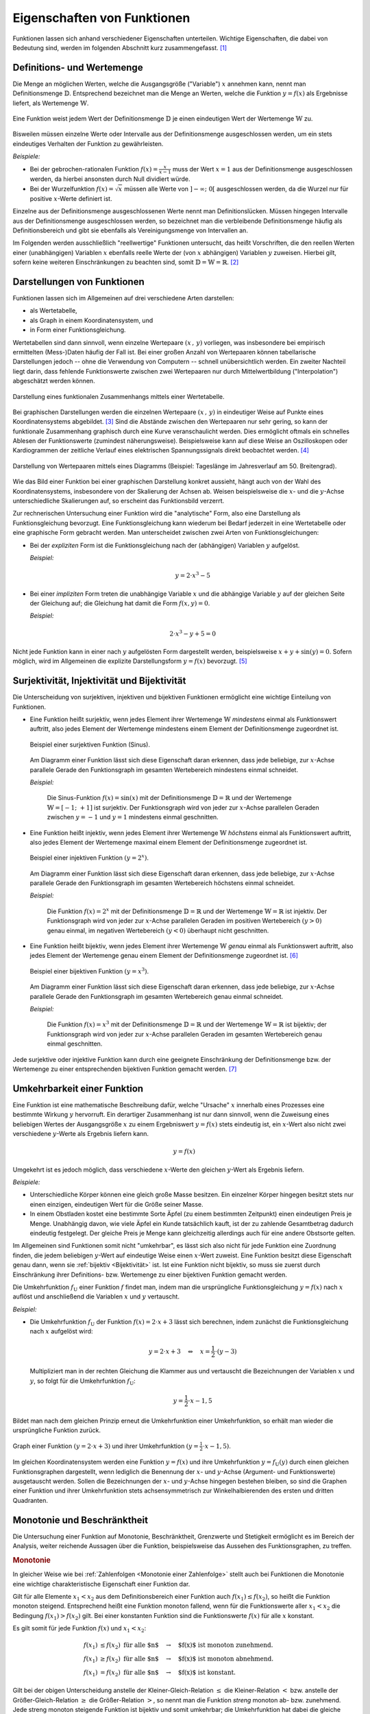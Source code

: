 .. _Eigenschaften von Funktionen:

Eigenschaften von Funktionen
============================

Funktionen lassen sich anhand verschiedener Eigenschaften unterteilen. Wichtige
Eigenschaften, die dabei von Bedeutung sind, werden im folgenden Abschnitt kurz
zusammengefasst. [#]_


.. index:: Definitionsmenge, Wertemenge
.. _Definitions- und Wertemenge:

Definitions- und Wertemenge
---------------------------

Die Menge an möglichen Werten, welche die Ausgangsgröße ("Variable") :math:`x`
annehmen kann, nennt man Definitionsmenge :math:`\mathbb{D}`. Entsprechend
bezeichnet man die Menge an Werten, welche die Funktion :math:`y = f(x)` als
Ergebnisse liefert, als Wertemenge :math:`\mathbb{W}`.

.. figure:: ../pics/analysis/definitionsmenge-wertemenge.png
    :width: 50%
    :align: center
    :name: fig-definitionsmenge-wertemenge
    :alt:  fig-definitionsmenge-wertemenge

    Eine Funktion weist jedem Wert der Definitionsmenge :math:`\mathbb{D}`
    je einen eindeutigen Wert der Wertemenge :math:`\mathbb{W}` zu.

    .. only:: html

        :download:`SVG: Definitionsmenge und Wertemenge
        <../pics/analysis/definitionsmenge-wertemenge.svg>`

.. index:: Definitionslücke

Bisweilen müssen einzelne Werte oder Intervalle aus der Definitionsmenge
ausgeschlossen werden, um ein stets eindeutiges Verhalten der Funktion zu
gewährleisten.

*Beispiele:*

* Bei der gebrochen-rationalen Funktion :math:`f(x) = \frac{x}{x-1}`
  muss der Wert :math:`x=1` aus der Definitionsmenge ausgeschlossen werden, da
  hierbei ansonsten durch Null dividiert würde.

* Bei der Wurzelfunktion :math:`f(x) = \sqrt{x}` müssen alle Werte von
  :math:`]-\infty ;\;  0[` ausgeschlossen werden, da die Wurzel nur für
  positive :math:`x`-Werte definiert ist.

.. Definitionslücken, insbesondere bei gebrochen-rationalen Funktionen

Einzelne aus der Definitionsmenge ausgeschlossenen Werte nennt man
Definitionslücken. Müssen hingegen Intervalle aus der Definitionsmenge
ausgeschlossen werden, so bezeichnet man die verbleibende Definitionsmenge
häufig als Definitionsbereich und gibt sie ebenfalls als Vereinigungsmenge von
Intervallen an.

Im Folgenden werden ausschließlich "reellwertige" Funktionen untersucht, das
heißt Vorschriften, die den reellen Werten einer (unabhängigen) Variablen
:math:`x` ebenfalls reelle Werte der (von :math:`x` abhängigen) Variablen
:math:`y` zuweisen. Hierbei gilt, sofern keine weiteren Einschränkungen zu
beachten sind, somit :math:`\mathbb{D} = \mathbb{W} = \mathbb{R}`. [#]_


.. _Graph:
.. _Interpolation:
.. _Funktionsgraph:
.. _Darstellungen von Funktionen:

Darstellungen von Funktionen
----------------------------

Funktionen lassen sich im Allgemeinen auf drei verschiedene Arten darstellen:

* als Wertetabelle,
* als Graph in einem Koordinatensystem, und
* in Form einer Funktionsgleichung.

Wertetabellen sind dann sinnvoll, wenn einzelne Wertepaare :math:`(x \,,\, y)`
vorliegen, was insbesondere bei empirisch ermittelten (Mess-)Daten häufig der
Fall ist. Bei einer großen Anzahl von Wertepaaren können tabellarische
Darstellungen jedoch -- ohne die Verwendung von Computern -- schnell
unübersichtlich werden. Ein zweiter Nachteil liegt darin, dass fehlende
Funktionswerte zwischen zwei Wertepaaren nur durch Mittelwertbildung
("Interpolation") abgeschätzt werden können.

.. Hinweis Interpolation und Arithmetische Folgen

.. figure:: ../pics/analysis/darstellung-wertetabelle.png
    :width: 80%
    :align: center
    :name: fig-darstellung-wertetabelle
    :alt:  fig-darstellung-wertetabelle

    Darstellung eines funktionalen Zusammenhangs mittels einer Wertetabelle.

    .. only:: html

        :download:`SVG: Wertetabelle
        <../pics/analysis/darstellung-wertetabelle.svg>`

Bei graphischen Darstellungen werden die einzelnen Wertepaare :math:`(x \,,\,
y)` in eindeutiger Weise auf Punkte eines Koordinatensystems abgebildet. [#]_
Sind die Abstände zwischen den Wertepaaren nur sehr gering, so kann der
funktionale Zusammenhang graphisch durch eine Kurve veranschaulicht werden. Dies
ermöglicht oftmals ein schnelles Ablesen der Funktionswerte (zumindest
näherungsweise). Beispielsweise kann auf diese Weise an Oszilloskopen oder
Kardiogrammen der zeitliche Verlauf eines elektrischen Spannungssignals direkt
beobachtet werden. [#]_

.. figure:: ../pics/analysis/darstellung-funktionsgraph.png
    :width: 60%
    :align: center
    :name: fig-darstellung-diagramm
    :alt:  fig-darstellung-diagramm

    Darstellung von Wertepaaren mittels eines Diagramms (Beispiel: Tageslänge im
    Jahresverlauf am 50. Breitengrad).


    .. only:: html

        :download:`SVG: Wertepaare als Diagramm
        <../pics/analysis/darstellung-funktionsgraph.svg>`

Wie das Bild einer Funktion bei einer graphischen Darstellung konkret aussieht,
hängt auch von der Wahl des Koordinatensystems, insbesondere von der Skalierung
der Achsen ab. Weisen beispielsweise die :math:`x`- und die :math:`y`-Achse
unterschiedliche Skalierungen auf, so erscheint das Funktionsbild verzerrt.

..
    Pic Drei Darstellungen der Normalparabel

Zur rechnerischen Untersuchung einer Funktion wird die "analytische" Form, also
eine Darstellung als Funktionsgleichung bevorzugt. Eine Funktionsgleichung kann
wiederum bei Bedarf jederzeit in eine Wertetabelle oder eine graphische Form
gebracht werden. Man unterscheidet zwischen zwei Arten von Funktionsgleichungen:

* Bei der *expliziten* Form ist die Funktionsgleichung nach der (abhängigen)
  Variablen :math:`y` aufgelöst.

  *Beispiel:*

  .. math::

      y = 2 \cdot x^3 - 5

* Bei einer *impliziten* Form treten die unabhängige Variable :math:`x` und die
  abhängige Variable :math:`y` auf der gleichen Seite der Gleichung auf; die
  Gleichung hat damit die Form :math:`f(x,y) = 0`.

  *Beispiel:*

  .. math::

      2 \cdot x^3 - y  + 5 = 0

Nicht jede Funktion kann in einer nach :math:`y` aufgelösten Form dargestellt
werden, beispielsweise :math:`x + y + \sin{(y)} = 0`. Sofern möglich, wird im
Allgemeinen die explizite Darstellungsform :math:`y=f(x)` bevorzugt. [#]_

..  Dennoch handelt es sich hierbei ebenfalls um eine Funktion, die beispielsweise
..  dem Wert :math:`x=0` den Funktionswert :math:`y = 0` oder dem Wert :math:`x =
..  \frac{\pi}{2} + 1` den Wert :math:`- \frac{\pi}{2}` zuordnet.


.. index:: Surjektivität, Injektivität, Bijektivität
.. _Surjektivität, Injektivität und Bijektivität:

Surjektivität, Injektivität und Bijektivität
--------------------------------------------

Die Unterscheidung von surjektiven, injektiven und bijektiven Funktionen
ermöglicht eine wichtige Einteilung von Funktionen.

.. _Surjektivität:

* Eine Funktion heißt surjektiv, wenn jedes Element ihrer Wertemenge
  :math:`\mathbb{W}` *mindestens* einmal als Funktionswert auftritt, also jedes
  Element der Wertemenge mindestens einem Element der Definitionsmenge
  zugeordnet ist.

  .. figure:: ../pics/analysis/funktion-surjektiv-sinus.png
      :width: 60%
      :align: center
      :name: fig-surjektivität
      :alt:  fig-surjektivität

      Beispiel einer surjektiven Funktion (Sinus).

      .. only:: html

          :download:`SVG: Surjektive Funktion
          <../pics/analysis/funktion-surjektiv-sinus.svg>`


  Am Diagramm einer Funktion lässt sich diese Eigenschaft daran erkennen, dass
  jede beliebige, zur :math:`x`-Achse parallele Gerade den Funktionsgraph im
  gesamten Wertebereich mindestens einmal schneidet.

  *Beispiel:*

      Die Sinus-Funktion :math:`f(x) = \sin{(x)}` mit der Definitionsmenge
      :math:`\mathbb{D} = \mathbb{R}` und der Wertemenge :math:`\mathbb{W} = [-1 ;\;
      +1]` ist surjektiv. Der Funktionsgraph wird von jeder zur :math:`x`-Achse
      parallelen Geraden zwischen :math:`y=-1` und :math:`y=1` mindestens einmal
      geschnitten.

.. _Injektivität:

* Eine Funktion heißt injektiv, wenn jedes Element ihrer Wertemenge
  :math:`\mathbb{W}` *höchstens* einmal als Funktionswert auftritt, also jedes
  Element der Wertemenge maximal einem Element der Definitionsmenge zugeordnet
  ist.

  .. figure:: ../pics/analysis/funktion-injektiv-exponential.png
      :width: 60%
      :align: center
      :name: fig-injektivität
      :alt:  fig-injektivität

      Beispiel einer injektiven Funktion :math:`(y = 2^x)`.

      .. only:: html

          :download:`SVG: Injektive Funktion
          <../pics/analysis/funktion-injektiv-exponential.svg>`

  Am Diagramm einer Funktion lässt sich diese Eigenschaft daran erkennen, dass
  jede beliebige, zur :math:`x`-Achse parallele Gerade den Funktionsgraph im
  gesamten Wertebereich höchstens einmal schneidet.

  *Beispiel:*

      Die Funktion :math:`f(x) = 2^x` mit der Definitionsmenge :math:`\mathbb{D} =
      \mathbb{R}` und der Wertemenge :math:`\mathbb{W} = \mathbb{R}` ist injektiv.
      Der Funktionsgraph wird von jeder zur :math:`x`-Achse parallelen Geraden im
      positiven Wertebereich :math:`(y>0)` genau einmal, im negativen Wertebereich
      :math:`(y<0)` überhaupt nicht geschnitten.

.. _Bijektivität:

* Eine Funktion heißt bijektiv, wenn jedes Element ihrer Wertemenge
  :math:`\mathbb{W}` *genau* einmal als Funktionswert auftritt, also jedes
  Element der Wertemenge genau einem Element der Definitionsmenge zugeordnet
  ist. [#]_

  .. figure:: ../pics/analysis/funktion-bijektiv.png
      :width: 60%
      :align: center
      :name: fig-bijektivität
      :alt:  fig-bijektivität

      Beispiel einer bijektiven Funktion :math:`(y = x^3)`.

      .. only:: html

          :download:`SVG: Bijektive Funktion
          <../pics/analysis/funktion-bijektiv.svg>`

  Am Diagramm einer Funktion lässt sich diese Eigenschaft daran erkennen, dass
  jede beliebige, zur :math:`x`-Achse parallele Gerade den Funktionsgraph im
  gesamten Wertebereich genau einmal schneidet.

  *Beispiel:*

      Die Funktion :math:`f(x) = x^3` mit der Definitionsmenge :math:`\mathbb{D} =
      \mathbb{R}` und der Wertemenge :math:`\mathbb{W} = \mathbb{R}` ist bijektiv;
      der Funktionsgraph wird von jeder zur :math:`x`-Achse parallelen Geraden im
      gesamten Wertebereich genau einmal geschnitten.


Jede surjektive oder injektive Funktion kann durch eine geeignete Einschränkung
der Definitionsmenge bzw. der Wertemenge zu einer entsprechenden bijektiven
Funktion gemacht werden. [#]_

..  Injektiv: Jedes Element der Zielmenge höchstens ein Element der
..  Definitionsmgenge


.. index:: Umkehrfunktion
.. _Umkehrbarkeit einer Funktion:

Umkehrbarkeit einer Funktion
----------------------------

Eine Funktion ist eine mathematische Beschreibung dafür, welche "Ursache"
:math:`x` innerhalb eines Prozesses eine bestimmte Wirkung :math:`y` hervorruft.
Ein derartiger Zusammenhang ist nur dann sinnvoll, wenn die Zuweisung eines
beliebigen Wertes der Ausgangsgröße :math:`x` zu einem Ergebniswert :math:`y =
f(x)` stets eindeutig ist, ein :math:`x`-Wert also nicht zwei verschiedene
:math:`y`-Werte als Ergebnis liefern kann.

.. math::

    y = f(x)

Umgekehrt ist es jedoch möglich, dass verschiedene :math:`x`-Werte den gleichen
:math:`y`-Wert als Ergebnis liefern.

*Beispiele:*

* Unterschiedliche Körper können eine gleich große Masse besitzen. Ein einzelner
  Körper hingegen besitzt stets nur einen einzigen, eindeutigen Wert für die
  Größe seiner Masse.
* In einem Obstladen kostet eine bestimmte Sorte Äpfel (zu einem bestimmten
  Zeitpunkt) einen eindeutigen Preis je Menge. Unabhängig davon, wie viele
  Äpfel ein Kunde tatsächlich kauft, ist der zu zahlende Gesamtbetrag dadurch
  eindeutig festgelegt. Der gleiche Preis je Menge kann gleichzeitig allerdings
  auch für eine andere Obstsorte gelten.

Im Allgemeinen sind Funktionen somit nicht "umkehrbar", es lässt sich also nicht
für jede Funktion eine Zuordnung finden, die jedem beliebigen :math:`y`-Wert auf
eindeutige Weise einen :math:`x`-Wert zuweist. Eine Funktion besitzt diese
Eigenschaft genau dann, wenn sie :ref:`bijektiv <Bijektivität>` ist. Ist eine
Funktion nicht bijektiv, so muss sie zuerst durch Einschränkung ihrer
Definitions- bzw. Wertemenge zu einer bijektiven Funktion gemacht werden.

Die Umkehrfunktion :math:`f_{\mathrm{U}}` einer Funktion :math:`f` findet man,
indem man die ursprüngliche Funktionsgleichung :math:`y=f(x)` nach :math:`x`
auflöst und anschließend die Variablen :math:`x` und :math:`y` vertauscht.

*Beispiel:*

* Die Umkehrfunktion :math:`f_{\mathrm{U}}` der Funktion :math:`f(x) = 2 \cdot x + 3`
  lässt sich berechnen, indem zunächst die Funktionsgleichung nach :math:`x`
  aufgelöst wird:

  .. math::

     y = 2 \cdot x + 3 \quad \Leftrightarrow \quad x = \frac{1}{2} \cdot (y -3)

  Multipliziert man in der rechten Gleichung die Klammer aus und vertauscht die
  Bezeichnungen der Variablen :math:`x` und :math:`y`, so folgt für die
  Umkehrfunktion :math:`f_{\mathrm{U}}`:

  .. math::

     y = \frac{1}{2} \cdot x - 1,5

Bildet man nach dem gleichen Prinzip erneut die Umkehrfunktion einer
Umkehrfunktion, so erhält man wieder die ursprüngliche Funktion zurück.

.. figure:: ../pics/analysis/funktion-umkehrfunktion.png
    :width: 50%
    :align: center
    :name: fig-umkehrfunktion
    :alt:  fig-umkehrfunktion

    Graph einer Funktion :math:`(y=2 \cdot x + 3)` und ihrer Umkehrfunktion
    :math:`(y = \frac{1}{2} \cdot x - 1,5)`.

    .. only:: html

        :download:`SVG: Funktion und Umkehrfunktion
        <../pics/analysis/funktion-umkehrfunktion.svg>`


Im gleichen Koordinatensystem werden eine Funktion :math:`y = f(x)` und ihre
Umkehrfunktion :math:`y = f_{\mathrm{U}}(y)` durch einen gleichen Funktionsgraphen
dargestellt, wenn lediglich die Benennung der :math:`x`- und :math:`y`-Achse
(Argument- und Funktionswerte) ausgetauscht werden. Sollen die Bezeichnungen der
:math:`x`- und :math:`y`-Achse hingegen bestehen bleiben, so sind die Graphen
einer Funktion und ihrer Umkehrfunktion stets achsensymmetrisch zur
Winkelhalbierenden des ersten und dritten Quadranten.


.. _Monotonie und Beschränktheit:

Monotonie und Beschränktheit
----------------------------

Die Untersuchung einer Funktion auf Monotonie, Beschränktheit, Grenzwerte und
Stetigkeit ermöglicht es im Bereich der Analysis, weiter reichende Aussagen über
die Funktion, beispielsweise das Aussehen des Funktionsgraphen, zu treffen.

.. index:: Monotonie einer Funktion
.. _Monotonie:

.. rubric:: Monotonie

In gleicher Weise wie bei :ref:`Zahlenfolgen <Monotonie einer Zahlenfolge>`
stellt auch bei Funktionen die Monotonie eine wichtige charakteristische
Eigenschaft einer Funktion dar.

Gilt für alle Elemente :math:`x_1 < x_2` aus dem Definitionsbereich einer
Funktion auch :math:`f(x_1) \le f(x_2)`, so heißt die Funktion monoton steigend.
Entsprechend heißt eine Funktion monoton fallend, wenn für die Funktionswerte
aller :math:`x_1 < x_2` die Bedingung :math:`f(x_1) > f(x_2)` gilt. Bei einer
konstanten Funktion sind die Funktionswerte :math:`f(x)` für alle :math:`x`
konstant.

Es gilt somit für jede Funktion :math:`f(x)` und :math:`x_1 < x_2`:

.. math::

    f(x_1) &\le f(x_2) \text{\;\; für alle $n$} \quad \rightarrow
    \quad \text{$f(x)$ ist monoton zunehmend. } \\
    f(x_1) &\ge f(x_2) \text{\;\; für alle $n$} \quad \rightarrow
    \quad \text{$f(x)$ ist monoton abnehmend. } \\
    f(x_1)  &=  f(x_2) \text{\;\; für alle $n$} \quad \rightarrow
    \quad \text{$f(x)$ ist konstant. }

Gilt bei der obigen Unterscheidung anstelle der Kleiner-Gleich-Relation
:math:`\le` die Kleiner-Relation :math:`<` bzw. anstelle der Größer-Gleich-Relation
:math:`\ge` die Größer-Relation :math:`>`, so nennt man die Funktion *streng*
monoton ab- bzw. zunehmend. Jede streng monoton steigende Funktion ist bijektiv
und somit umkehrbar; die Umkehrfunktion hat dabei die gleiche Monotonie wie die
ursprüngliche Funktion.

.. index:: Beschränktheit einer Funktion
.. _Beschränktheit:

.. rubric:: Beschränktheit

Eine Funktion :math:`f(x)` wird beschränkt genannt, wenn es zwei reelle Zahlen
:math:`s` und :math:`S` gibt, so dass alle Funktionswerte :math:`y = f(x)`
zwischen beiden begrenzenden Zahlen liegen, wenn also gilt:

.. math::

    s \le f(x) \le S \text{\;\; für alle } x \in \mathbb{D}

Hierbei wird :math:`s` als untere Schranke und :math:`S` als obere Schranke
der Funktion bezeichnet.

Eine Funktion kann in einem bestimmten Bereich auch nur einseitig eine untere
oder eine obere Schranke aufweisen. Beispielsweise gilt für alle Werte der
Funktion :math:`f(x) = -x^4 + 2 \cdot x^2 + 3` die Ungleichung :math:`f(x) \le
4`, so dass jede Zahl :math:`\ge 4` eine obere Schranke der Funktion darstellt.
Es lässt sich jedoch keine untere Schranke für die gleiche Funktion definieren,
da sie im negativen Bereich betraglich unendlich große Werte annimmt.

.. figure:: ../pics/analysis/funktion-beschraenktheit-einseitig.png
    :width: 60%
    :align: center
    :name: fig-funktion-beschränktheit
    :alt:  fig-funktion-beschränktheit

    Beispiel einer einseitig beschränkten Funktion :math:`(y = -x^4 + 2 \cdot
    x^2 + 3)`.

    .. only:: html

        :download:`SVG: Beschränktheit einer Funktion
        <../pics/analysis/funktion-beschraenktheit-einseitig.svg>`


Hat eine Funktion in einem bestimmten Bereich weder eine obere noch eine untere
Schranke, so heißt die Funktion in diesem Bereich unbeschränkt.

..  Beispiel :math:`\sin{x}` als beidseitig beschränkte Funktion, :math:`-x^4 +
..  2 \cdot x^2 + 3` für einseitig beschränkte Funktion. Simon 398

.. index:: Grenzwert einer Funktion

.. _Grenzwerte einer Funktion:

Grenzwerte einer Funktion
-------------------------

Die Werte einer Funktion können sich -- abhängig vom Funktionstyp -- ebenso wie
die Werte einer Zahlenfolge mit zunehmenden :math:`x`-Werten einem bestimmten
Zahlenwert annähern. Eine Funktion besitzt genau dann einen solchen Grenzwert,
wenn sie :ref:`monoton <Monotonie>` und :ref:`beschränkt <Beschränktheit>` ist.


.. rubric:: Grenzwerte für :math:`x \to \infty` und :math:`x \to -\infty`

Grenzwerte von Funktionen werden ebenfalls in sehr ähnlicher Weise wie
Grenzwerte von :ref:`Folgen <Folgen und ihre Eigenschaften>` definiert. Während jedoch der
"Definitionsbereich" von Folgen auf die natürlichen Zahlen beschränkt ist und
somit nur *ein* Grenzwert für :math:`x \to \infty` existieren kann, können die
:math:`x`-Werte von Funktionen sowohl im positiven wie auch im negativen
Zahlenbereich unendlich groß werden; es lässt sich daher ein Grenzwert sowohl
für :math:`x \to \infty` wie auch für :math:`x \to -\infty` definieren.

Ein Grenzwert einer Funktion für :math:`x \to \infty` existiert genau dann, wenn
sich für immer größere :math:`x`-Werte die zugehörigen :math:`y`-Werte immer
mehr an einen bestimmten Wert :math:`g` annähern. Dies ist genau dann der Fall,
wenn für alle :math:`x`-Werte ab einer gewissen Zahl :math:`x_0` das
:ref:`Konvergenzkriterium <Grenzwert einer Zahlenfolge>` erfüllt ist, also die Differenz von
:math:`f(x) - g` beliebig klein wird. Für jeden noch so kleinen Wert
:math:`\varepsilon` muss also gelten:

.. math::
    :label: eqn-cauchy-kriterium

    | f(x) - g | < \varepsilon \; \text{ für alle } \; x > x_0 \quad
    \Leftrightarrow \quad g \text{ ist Grenzwert von } f(x)

Anschaulich besagt diese Bedingung, dass man sich einen beliebig dünnen
"Schlauch" (eine so genannte :math:`\varepsilon`-Umgebung) um den Grenzwert
:math:`a` herum denken kann und dann alle Funktionswerte ab einem bestimmten
:math:`x`-Wert innerhalb dieser Umgebung liegen müssen. [#]_

Existiert ein Grenzwert :math:`g` einer Funktion für beliebig große
negative beziehungsweise positive :math:`x`-Werte, so schreibt man:

.. math::
    :label: eqn-grenzwert-unendlich

    \text{Grenzwert für unendlich große, negative $x$-Werte}: \lim_{x \to -\infty} f(x) &= g_1 \\
    \text{Grenzwert für unendlich große,\, positive $x$-Werte}: \lim_{x \to +\infty} f(x) &= g_2

Existiert für eine Funktion :math:`f(x)` einer der beiden obigen Grenzwerte, so
nennt man die Funktion "konvergent" für :math:`x \to -\infty` beziehungsweise
:math:`x \rightarrow +\infty`. Ebenso ist es möglich, dass eine Funktion keinen
Grenzwert für :math:`x \rightarrow \pm \infty` besitzt; in diesem Fall nennt man
sie divergent.

*Beispiele:*

* Die Funktion :math:`f(x) = \frac{1}{x}` (eine so genannte "Hyperbelfunktion")
  ist für :math:`x \rightarrow \infty` konvergent zum Grenzwert Null. Für
  :math:`x \rightarrow -\infty` ist der Grenzwert ebenfalls gleich Null. Es gilt
  also:

  .. math::

      \lim_{x \rightarrow \pm \infty}\left(  \frac{1}{x} \right) = 0

* Die Funktion :math:`f(x) = \frac{x}{x+1}` ist für :math:`x \rightarrow \pm
  \infty` konvergent zum Grenzwert :math:`1`. Es gilt also:

  .. math::

      \lim_{x \rightarrow \pm \infty} \left( \frac{x}{x + 1}\right)  = 1

* Die Funktion :math:`f(x) = x^2` (eine "Parabel") ist divergent, sie hat keinen
  Grenzwert.

Werden die Funktionswerte einer divergierenden Funktion mit zunehmenden
:math:`x`-Werten unendlich groß, so bezeichnet man :math:`\infty` als
"uneigentlichen" Grenzwert -- tatsächlich existiert in diesem Fall keine
bestimmte Zahl :math:`g` als obere Schranke, wie sie für einen Grenzwert
eigentlich existieren muss.

..  Man lehnt sich dabei vielmehr an den Sprachgebrauch an, dass eine derartige
..  Funktion für große :math:`x`-Werte "gegen unendlich" geht.

.. rubric:: Grenzwert für :math:`x \to x_0`

Grenzwerte von Funktionen können nicht nur für unendlich große negative bzw.
positive :math:`x`-Werte betrachtet werden; es ist ebenso möglich zu prüfen, ob
ein Grenzwert existiert, wenn sich die :math:`x`-Werte einem frei wählbaren Wert
:math:`x_0` annähern. Existiert ein solcher Grenzwert :math:`g`, so schreibt
man:

.. math::
    :label: eqn-grenzwert-an-einer-stelle

    \lim_{x \to x_0} f(x) = g

Ist die Funktion :math:`f(x)` an der Stelle :math:`x_0` definiert, so ist ihr
Grenzwert an dieser Stelle gleich ihrem Funktionswert, es gilt also
:math:`f(x_0) = g` für :math:`x_0 \in \mathbb{D}`. Der obige Grenzwert kann
allerdings auch dann existieren, wenn die Funktion an der Stelle :math:`x_0`
nicht definiert ist. Vor allem an den Grenzen des Definitionsbereichs
:math:`\mathbb{D}` (beispielsweise an Definitionslücken) werden Funktionen
deshalb häufig auf mögliche Grenzwerte untersucht.

Sofern möglich, nähert man dazu die :math:`x`-Werte der Stelle :math:`x_0`
sowohl von links als auch von rechts an; man untersucht also das Verhalten der
Funktion an den Stellen :math:`x_0 - \delta` und :math:`x_0 + \delta`, wobei
:math:`\delta` eine möglichst kleine Zahl ist. Man bildet also folgende
Grenzwerte:

.. math::

    g_{\mathrm{-}} = \lim_{\substack{x \to (x_0-h), \\ h \to 0}} \big(f(x)\big)
    \\[4pt]
    g_{\mathrm{+}} = \lim_{\substack{x \to (x_0+h), \\ h \to 0}} \big(f(x)\big)

Entsprechend bezeichnet man die beiden zugehörigen Grenzwerte :math:`g_{-}` und
:math:`g_{+}` als "linksseitig" bzw. "rechtsseitig".


.. _Rechenregeln für Grenzwerte:

.. rubric:: Rechenregeln für Grenzwerte

Für das Rechnen mit Grenzwerten gibt es folgende Rechenregeln:

.. math::
    :label: eqn-rechenregeln-grenzwerte

    \lim \big(f_1(x) \pm f_2(x)\big) &= \lim \big(f_1(x)\big) \pm \lim
    \big(f_2(x)\big) \\
    \lim \big(f_1(x) \, \cdot \; f_2(x)\big) &= \lim \big(f_1(x)\big)\, \cdot \;
    \lim \big(f_2(x)\big) \\
    \lim \left( \frac{f_1(x)}{f_2(x)}\right) &= \frac{\lim
    \big(f_1(x)\big)}{\lim \big(f_2(x)\big)}

Bei der Division zweier Funktionen bzw. Grenzwerte muss dabei darauf geachtet
werden, dass nicht durch Null dividiert wird, d.h. es muss :math:`f_2(x) \ne 0`
für alle :math:`x` sowie :math:`\lim \big( f_2(x) \big) \ne 0` gelten. Ist
im Speziellen :math:`f(x) =1` und :math:`g(x)` eine Funktion mit dem Grenzwert
:math:`\infty` für :math:`x \to \infty`, so gilt:

.. math::

    \lim_{x \to \infty} f(x) = \infty \quad \Rightarrow \quad \lim_{x \to
    \infty} \frac{1}{f(x)} = 0

Gilt zudem für drei Funktionen :math:`f_1(x) < f_2(x) < f_3(x)` und sind die
Grenzwerte :math:`\lim_{x \to x_0} \big( f_1(x)\big) = \lim_{x \to x_0} \big(
f_2(x)\big) = g` der kleinsten und größten Funktion identisch, so gilt
dies auch für den Grenzwert der "mittleren" Funktion.



.. index:: Stetigkeit
.. _Stetigkeit:

Stetigkeit
----------

Man bezeichnet eine Funktion an einer Stelle :math:`x_0 \in \mathbb{D}` als
stetig, wenn an dieser Stelle der linksseitige Grenzwert :math:`g_{-}`, der
rechtsseitige Grenzwert :math:`g_+` und der Funktionswert :math:`g=f(x_0)`
übereinstimmen. Eine Funktion wird (global) stetig genannt, wenn die
Stetigkeitsbedingung für alle :math:`x`-Werte des Definitionsbereichs erfüllt
ist.

Anschaulich bedeutet Stetigkeit, dass der Graph einer Funktion keine "Sprünge"
macht, d.h. entlang des Definitionsbereichs als eine durchgezogene Linie (ohne
Absetzen des Schreibstifts) gezeichnet werden kann. Dies ist bei sehr vielen
Funktionen der Fall, beispielsweise bei allen ganzrationalen Funktionen, der
Sinus- bzw. Cosinusfunktion. Auch die Tangens- und Hyperbelfunktion :math:`f(x)
= \frac{1}{x}` sind stetig, da sich ihre Funktionswerte nur an den jeweils nicht
definierten Stellen (Definitionslücken) sprunghaft ändern. Auch die Kombination
zweier oder mehrerer stetiger Funktionen mittels den Grundrechenarten Addition,
Subtraktion, Multiplikation oder Division ungleich Null ergibt wieder eine
stetige Funktion.

Ein anschauliches Beispiel für eine lokal, aber nicht global stetige Funktion
ist die so genannte Signum-Funktion (auch Vorzeichenfunktion genannt). Sie ist
abschnittsweise folgendermaßen definiert:

.. math::

    \text{sgn}(x) = \begin{cases}
    -1 &\quad \text{falls } \quad x < 0 \\
    \phantom{+}0 &\quad \text{falls } \quad  x = 0 \\
    +1 &\quad \text{falls } \quad x > 0
    \end{cases}

.. figure:: ../pics/analysis/signumsfunktion.png
    :width: 50%
    :align: center
    :name: fig-signumsfunktion
    :alt:  fig-signumsfunktion

    Funktionsgraph der Signumsfunktion :math:`y = \text{sgn}(x)`.

    .. only:: html

        :download:`SVG: Signumsfunktion
        <../pics/analysis/signumsfunktion.svg>`

Die Signum-Funktion ist an allen Stellen bis auf :math:`x_0=0` (lokal) stetig.
An dieser Stelle jedoch stimmen ihr linksseitiger Grenzwert
:math:`g_{\mathrm{-}} = -1`, ihr Funktionswert :math:`f(0) = 0` und ihr
rechtsseitiger Grenzwert :math:`g_{\mathrm{+}} = 1` nicht überein.


.. index:: Minimum, Maximum
.. _Minimum:
.. _Maximum:
.. _Zwischenwertsatz und Extremwertsatz:

.. rubric:: Zwischenwertsatz und Extremwertsatz

Ist eine Funktion :math:`f` in einem Intervall stetig, so ist sie dort auch
begrenzt. Es existieren also eine untere Schranke :math:`s` und eine obere
Schranke :math:`S`, so dass :math:`s \le f(x) \le S` für alle :math:`x`-Werte
des Intervalls gilt.

Ist eine Funktion :math:`f` in einem abgeschlossenen Intervall :math:`[a\,;\,b]`
stetig, so gilt der so genannte Extremwertsatz: In diesem Fall lassen sich stets
zwei Funktionswerte :math:`m` und :math:`M` finden, so dass :math:`m \le f(x)
\le M` gilt. Der Wert :math:`m` wird dabei als Minimum, der Wert :math:`M` als
Maximum der Funktion :math:`f` im Intervall :math:`[a\,;\,b]` bezeichnet.

.. todo Pics!

Eine in einem abgeschlossenen Intervall :math:`[a\,;\,b]` stetige Funktion
:math:`f` nimmt zudem jeden Wert zwischen :math:`f(a)` und :math:`f(b)`
mindestens einmal an. Diese insbesondere für die numerische Berechnung von
Nullstellen wichtige Tatsache wird "Zwischenwertsatz" genannt.


.. index:: Nullstelle
.. _Nullstellen:

Nullstellen
-----------

Als eine Nullstelle wird ein Ausgangswert :math:`x_0` einer Funktion bezeichnet,
für den der zugehörige Funktionswert :math:`y = f(x_0)` den Wert Null annimmt:

.. math::

    f(x_0) = 0 \quad \Leftrightarrow \quad x_0 \text{ ist eine Nullstelle}

Die Nullstellen einer Funktion lassen sich bestimmen, indem man in die implizite
oder explizite Darstellung der Funktion für :math:`y` den Wert Null einsetzt
und die sich ergebende Gleichung mit algebraischen Methoden nach :math:`x`
auflöst. Je nach Art der Funktion ist es möglich, dass diese mehrere, eine
oder auch keine Nullstelle besitzt.

.. figure:: ../pics/analysis/nullstellen-einer-funktion.png
    :width: 50%
    :align: center
    :name: fig-nullstellen-einer-funktion
    :alt:  fig-nullstellen-einer-funktion

    Funktionsgraph mit drei Nullstellen.

    .. only:: html

        :download:`SVG: Nullstellen einer Funktion
        <../pics/analysis/nullstellen-einer-funktion.svg>`

Zeichnet man eine Funktion als Graph in einem Koordinatensystem ein, so stellen
Nullstellen Schnitt- oder Berührungspunkte mit der :math:`x`-Achse dar.

.. index:: Schnittpunkt zweier Funktionen
.. _Schnittpunkte zweier Funktionen:

.. rubric:: Schnittpunkte zweier Funktionen

Eng verbunden mit der Bestimmung von Nullstellen ist die Bestimmung von
Schnittstellen zweier oder mehrerer Funktionen. Betrachtet man zwei Funktionen
:math:`f_1(x)` und :math:`f_2(x)`, so kann man prüfen, für welche
:math:`x`-Werte aus dem gemeinsamen Definitionsbereich :math:`\mathbb{D} =
\mathbb{D}_1 \cap \mathbb{D}_2` die Werte der Funktionen übereinstimmen, d.h.
für welche Ausgangswerte :math:`{\color{white}|}x_0, x_1, \text{usw.}` die Bedingung
:math:`f_1(x) = f_2(x)` gilt. Das Lösen dieser Gleichung stimmt formal mit
der Bestimmung der Nullstelle von :math:`f_1(x) - f2(x)` überein:

.. math::

    f_1(x) = f_2(x) \quad \Leftrightarrow \quad f_1(x) - f_2(x) = 0

Existieren ein oder mehrere Schnittpunkte, so sind an den entsprechenden Stellen
die Funktionswerte von :math:`f_1` und :math:`f_2` üblicherweise nicht gleich
Null. Man erhält die zugehörigen :math:`y`-Werte der Schnittpunkte, indem man
die beim Lösen der obigen Gleichung gefundenen :math:`x`-Werte in eine der
beiden Funktionen einsetzt.


.. _Verknüpfung und Verkettung von Funktionen:

Verknüpfung und Verkettung von Funktionen
-----------------------------------------

Aus den elementaren Funktionen, die in den nächsten Abschnitten näher beschrieben
werden, lassen sich weitere Funktionen zusammensetzen. Dies ist auf zweierlei
Arten möglich:

* Bei einer so genannten Verknüpfung werden zwei Funktionen durch eine der vier
  Grundrechenarten miteinander verbunden. Das Ergebnis einer so
  zusammengesetzten Funktion erhält man, indem man zunächst die Werte der
  beiden Funktionen berechnet und diese dann mit der entsprechenden
  Grundrechenart verknüpft. Schrittweise lassen sich so auch mehrere Funktionen
  miteinander verknüpfen, wobei auf die Auswertungsreihenfolge der Verknüpfungen
  (Multiplikation bzw. Division vor Addition bzw. Subtraktion) zu achten ist.

  Allgemein hat eine verknüpfte Funktion somit folgende Form:

  .. math::
      :label: eqn-verknuepfte-funktion

      y &= f_1(x) + f_2(x) \quad \text{mit} \quad \mathbb{D} = \mathbb{D}_1 \cap
      \mathbb{D}_2 \quad \text{oder} \\
      y &= f_1(x) \;\cdot \, f_2(x) \quad \text{mit} \quad \mathbb{D} = \mathbb{D}_1 \cap
      \mathbb{D}_2

  Einfache Sonderfälle von Gleichung :eq:`eqn-verknuepfte-funktion` ergeben sich
  hierbei, wenn eine der beiden Funktionen konstant ist. Hierbei entstehen
  folgende Funktionen:

  .. math::
      :label: eqn-funktion-verschoben-gestreckt

      y = f(x) + c \quad \text{und/oder} \quad y = c \cdot f(x)

  Im ersten Fall wird zu jedem Funktionswert die Konstante :math:`c` addiert
  (beziehungsweise subtrahiert, wenn :math:`c < 0` ist). Bei einer graphischen
  Darstellung wird der Funktionsgraph dadurch um :math:`c` Einheiten in
  vertikaler Richtung verschoben (nach oben für :math:`c>0`, nach unten für
  :math:`c<0`).

  Im zweiten Fall wird der Funktionswert mit einer Konstanten :math:`c`
  multipliziert. Dadurch wird der Funktionsgraph im Fall :math:`|c| < 1`
  vertikal gestaucht, im Fall :math:`|c|>1` vertikal gestreckt. Ist :math:`c<0`,
  so wird der Funktionsgraph (wie bei einer :ref:`zentrischen Streckung
  <Ähnlichkeitsabbildungen>`) an der :math:`x`-Achse gespiegelt.


* Bei einer so genannten Verkettung werden zwei Funktionen "hintereinander"
  ausgeführt, d.h. der Funktionswert der ersten Funktion wird als Ausgangswert
  der zweiten Funktion verwendet. Dies ist im Allgemeinen nur dann möglich,
  wenn der Wertebereich der ersten Funktion eine Teilmenge des
  Definitionsbereichs der zweiten Funktion ist.

  Allgemein hat eine verkettete Funktion somit folgende Form:

  .. math::
      :label: eqn-verkettete-funktion

      y = f_2\big( f_1(x)\big) \quad \text{mit } \mathbb{D} = \mathbb{W}_1 \cap
      \mathbb{D}_2

  Dabei wird  :math:`f_2` als äußere und :math:`f_1` als innere Funktion
  bezeichnet. Ähnlich wie bei der Auswertung von Termen in Klammern wird
  zunächst der Wert der inneren Funktion :math:`f_1` berechnet, und dieser
  anschließend, sofern erlaubt, als Argument für die äußere Funktion
  :math:`f_2` eingesetzt.

.. raw:: html

    <hr />

.. only:: html

    .. rubric:: Anmerkungen:

.. [#] In den folgenden Abschnitten werden nur Funktionen untersucht, deren
    Werte von nur einer (unabhängigen) Variablen :math:`x` abhängig sind. Bei
    der Analysis von Funktionen mit mehreren Veränderlichen kann, sofern alle
    Variablen unabhängig voneinander sind, der Einfluss jeder Größe einzeln
    untersucht werden.

.. [#] Die Untersuchung komplexwertiger Funktionen, die erst im
    Mathematik-Studium behandelt wird, bezeichnet man als "Funktionentheorie".

.. [#] Konkret liegt ein Punkt somit genau dann auf der Kurve einer Funktion,
    wenn seine Koordinaten die Funktionsgleichung erfüllen. Erfüllen das
    Zahlenpaar :math:`(x,y)` eines Punktes die Funktionsgleichung nicht, so
    liegt er entsprechend außerhalb des Funktionsgraphen.


.. [#] Hierbei entspricht die Zeit :math:`t` der Variablen. Für zeitabhängige
    Funktionswerte wird daher häufig auch :math:`y = f(t)` geschrieben.

.. [#] Bisweilen wird anstelle der Schreibweise :math:`y=f(x)` auch die Kurzform
    :math:`y(x)` verwendet, um die Abhängigkeit der Variablen :math:`y` von der
    Variablen :math:`x` zum Ausdruck zu bringen.

.. [#] Somit ist jede bijektive Funktion sowohl surjektiv als auch injektiv.

.. [#] Beispielsweise kann die (surjektive) Funktion :math:`f(x) =
    \sin{(x)}` mit :math:`\mathbb{D} = \mathbb{R}` und :math:`\mathbb{W} =
    [-1 ;\; +1]` durch eine Einschränkung des Definitionsbereichs auf
    :math:`\mathbb{D} = [- \pi ;\; + \pi]` zu einer bijektiven Funktion
    gemacht werden.

    Entsprechend kann die (injektive) Funktion :math:`f(x) = 2^x` mit
    :math:`\mathbb{D} = \mathbb{R}` und :math:`\mathbb{W} = \mathbb{R}` durch
    eine Einschränkung des Wertebereichs auf :math:`\mathbb{W} = \mathbb{R}
    ^{+}` zu einer bijektiven Funktion gemacht werden.

.. [#] Ebenso kann man für jede monotone Zahlenfolge :math:`x_n` aus den Werten
    des Definitionsbereichs die Folge der zugehörigen Funktionswerte betrachten.
    Hat eine Funktion beispielsweise für :math:`x \to \infty` den Grenzwert
    :math:`g`, so hat auch jede frei wählbare Folge :math:`x_n` die Folge
    :math:`f_n(x_n)` der zugehörigen Funktionswerte den gleichen Grenzwert
    :math:`g`.


.. raw:: html

    <hr />

.. hint::

    Zu diesem Abschnitt gibt es :ref:`Übungsaufgaben <Aufgaben Eigenschaften von
    Funktionen>`.


